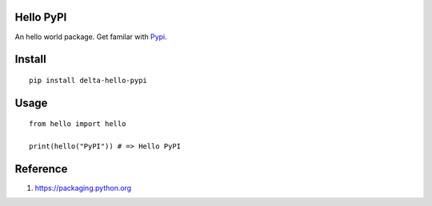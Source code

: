 Hello PyPI
==========

An hello world package. Get familar with Pypi__.

.. __: https://pypi.python.org/pypi

Install
=======

::

    pip install delta-hello-pypi


Usage
=====

::

    from hello import hello

    print(hello("PyPI")) # => Hello PyPI

Reference
=========

1. https://packaging.python.org
